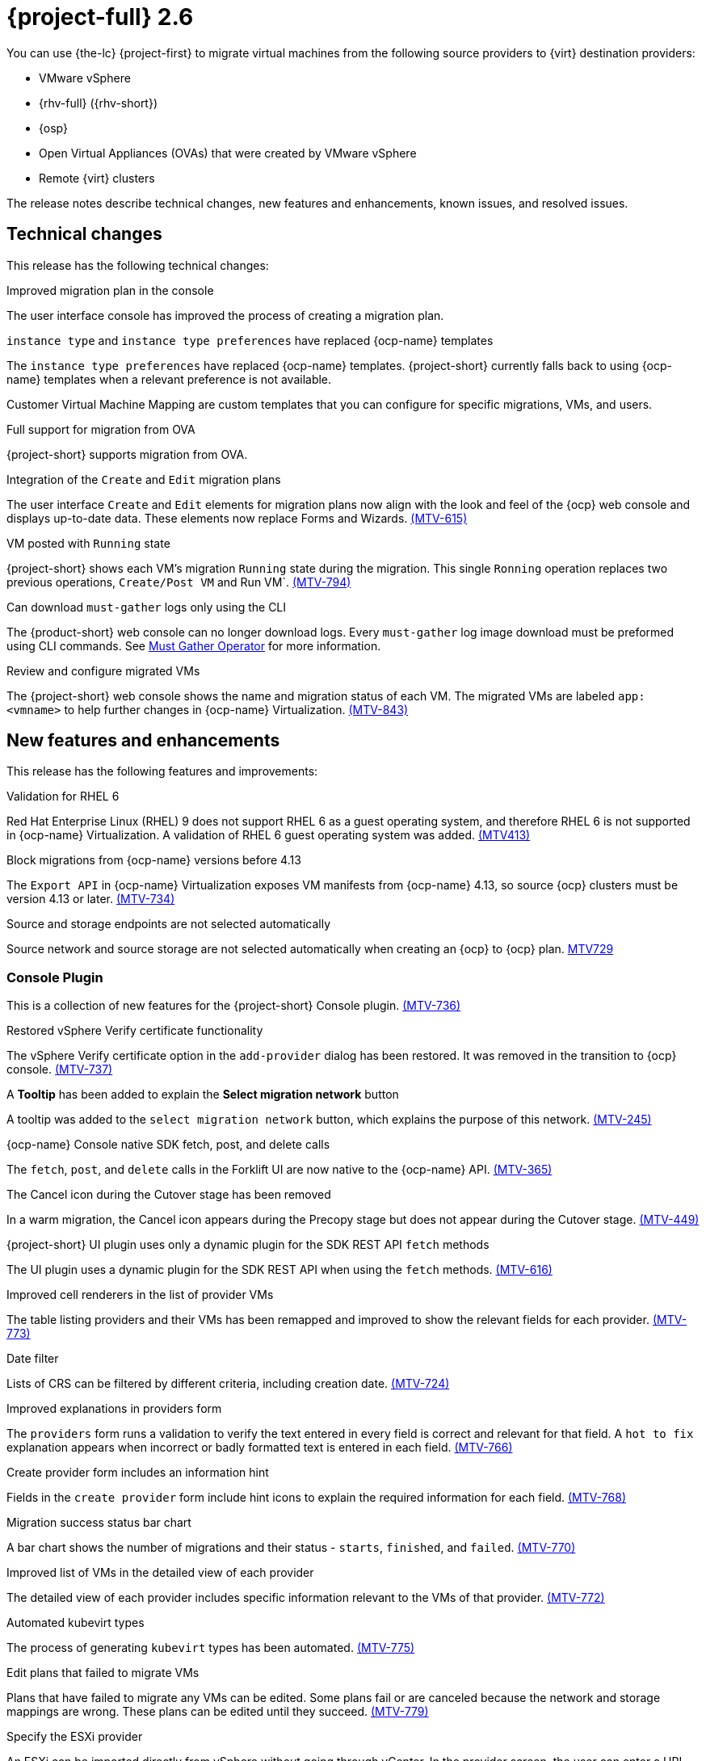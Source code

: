 // Module included in the following assemblies:
//
// * documentation/doc-Release_notes/master.adoc

[id="rn-26_{context}"]
= {project-full} 2.6

You can use {the-lc} {project-first} to migrate virtual machines from the following source providers to {virt} destination providers:

* VMware vSphere
* {rhv-full} ({rhv-short})
* {osp}
* Open Virtual Appliances (OVAs) that were created by VMware vSphere
* Remote {virt} clusters

The release notes describe technical changes, new features and enhancements, known issues, and resolved issues.

[id="technical-changes-26_{context}"]
== Technical changes

This release has the following technical changes:

.Improved migration plan in the console

The user interface console has improved the process of creating a migration plan.

.`instance type` and `instance type preferences` have replaced {ocp-name} templates

The `instance type preferences` have replaced {ocp-name} templates. {project-short} currently falls back to using {ocp-name} templates when a relevant preference is not available.

Customer Virtual Machine Mapping are custom templates that you can configure for specific migrations, VMs, and users.

.Full support for migration from OVA

{project-short} supports migration from OVA.

.Integration of the `Create` and `Edit` migration plans

The user interface `Create` and `Edit` elements for migration plans now align with the look and feel of the {ocp} web console and displays up-to-date data. These elements now replace Forms and Wizards. link:https://issues.redhat.com/browse/MTV-615[(MTV-615)]

.VM posted with `Running` state

{project-short} shows each VM's migration `Running` state during the migration. This single `Ronning` operation replaces two previous operations, `Create/Post VM` and Run VM`.  link:https://issues.redhat.com/browse/MTV-794[(MTV-794)]

.Can download `must-gather` logs only using the CLI

The {product-short} web console can no longer download logs. Every `must-gather` log image download must be preformed using CLI commands. See link:https://github.com/openshift/must-gather-operator[Must Gather Operator] for more information.

.Review and configure migrated VMs

The {project-short} web console shows the name and migration status of each VM. The migrated VMs are labeled `app: <vmname>` to help further changes in {ocp-name} Virtualization. link:https://issues.redhat.com/browse/MTV-843[(MTV-843)]

[id="new-features-and-enhancements-26_{context}"]
== New features and enhancements

This release has the following features and improvements:

// .Integrate volume populators in remote migrations

// Arik, please check and explain - `el9` > "Red Hat Enterprise Linux 9"?
// Integrate volume populator for `oVirt` and OpenStack, together with `virt-v2v` on `el9` into a CDI to migrate remote {ocp-name} clusters. link:https://issues.redhat.com/browse/MTV-721[(MTV-721)]

//.Default virt storage class
// change to virtual? Moved to 2.7.0
// 
// For requests that do not specify an explicit storage class, the `is-default-virt-class` replaces the Kubernetes default storage class. link:https://issues.redhat.com/browse/MTV-855[(MTV-855)]

// Moved to 2.7.0
//.Validate permissions on source providers
// 
//When migrating a VM with an Red Hat Enterprise Virtualization (RHEV) user with restricted permissions, {project-short} validates the user permissions and the migration pod reports where the process fails. link:https://issues.redhat.com/browse/MTV-273[(MTV-273)]

.Validation for RHEL 6

Red Hat Enterprise Linux (RHEL) 9 does not support RHEL 6 as a guest operating system, and therefore RHEL 6 is not supported in {ocp-name} Virtualization. A validation of RHEL 6 guest operating system was added. link:https://issues.redhat.com/browse/MTV-413[(MTV413)]

.Block migrations from {ocp-name} versions before 4.13

The `Export API` in {ocp-name} Virtualization exposes VM manifests from {ocp-name} 4.13, so source {ocp} clusters must be version 4.13 or later. link:https://issues.redhat.com/browse/MTV-734[(MTV-734)]

.Source and storage endpoints are not selected automatically

Source network and source storage are not selected automatically when creating an {ocp} to {ocp} plan. link:https://issues.redhat.com/browse/MTV-729[MTV729]

[id="console-plugin-26_{context}"]
=== Console Plugin

This is a collection of new features for the {project-short} Console plugin. link:https://issues.redhat.com/browse/MTV-736[(MTV-736)]

.Restored vSphere Verify certificate functionality

The vSphere Verify certificate option in the `add-provider` dialog has been restored. It was removed in the transition to {ocp} console. link:https://issues.redhat.com/browse/MTV-737[(MTV-737)]

.A *Tooltip* has been added to explain the *Select migration network* button

A tooltip was added to the `select migration network` button, which explains the purpose of this network. link:https://issues.redhat.com/browse/MTV-245[(MTV-245)]

.{ocp-name} Console native SDK fetch, post, and delete calls

The `fetch`, `post`, and `delete` calls in the Forklift UI are now native to the {ocp-name} API. link:https://issues.redhat.com/browse/MTV-365[(MTV-365)]

.The Cancel icon during the Cutover stage has been removed

In a warm migration, the Cancel icon appears during the Precopy stage but does not appear during the Cutover stage. link:https://issues.redhat.com/browse/MTV-449[(MTV-449)]

.{project-short} UI plugin uses only a dynamic plugin for the SDK REST API `fetch` methods

The UI plugin uses a dynamic plugin for the SDK REST API when using the `fetch` methods. link:https://issues.redhat.com/browse/MTV-616[(MTV-616)]

.Improved cell renderers in the list of provider VMs

The table listing providers and their VMs has been remapped and improved to show the relevant fields for each provider. link:https://issues.redhat.com/browse/MTV-773[(MTV-773)]

.Date filter

Lists of CRS can be filtered by different criteria, including creation date. link:https://issues.redhat.com/browse/MTV-724[(MTV-724)]

.Improved explanations in providers form

The `providers` form runs a validation to verify the text entered in every field is correct and relevant for that field. A `hot to fix` explanation appears when incorrect or badly formatted text is entered in each field. link:https://issues.redhat.com/browse/MTV-766[(MTV-766)]

.Create provider form includes an information hint

Fields in the `create provider` form include hint icons to explain the required information for each field. link:https://issues.redhat.com/browse/MTV-768[(MTV-768)]

.Migration success status bar chart 

A bar chart shows the number of migrations and their status - `starts`, `finished`, and `failed`. link:https://issues.redhat.com/browse/MTV-770[(MTV-770)]

.Improved list of VMs in the detailed view of each provider

The detailed view of each provider includes specific information relevant to the VMs of that provider. link:https://issues.redhat.com/browse/MTV-772[(MTV-772)]

.Automated kubevirt types

The process of generating `kubevirt` types has been automated. link:https://issues.redhat.com/browse/MTV-775[(MTV-775)]

.Edit plans that failed to migrate VMs

Plans that have failed to migrate any VMs can be edited. Some plans fail or are canceled because the network and storage mappings are wrong. These plans can be edited until they succeed. link:https://issues.redhat.com/browse/MTV-779[(MTV-779)]

.Specify the ESXi provider

An ESXi can be imported directly from vSphere without going through vCenter. In the provider screen, the user can enter a URL that points to vCenter or to a specific ESX. link:https://issues.redhat.com/browse/MTV-792[(MTV-792)]

.ESXi provider host configuration

ESXi, as a vSphere provider, does not need credentials in its setup. The credentials requirements field is removed from ESX settings. link:https://issues.redhat.com/browse/MTV-793[(MTV-793)]

.Link to the VM details page

The {ocp-name} Console, provider VM list includes a link to the details page for each VM. link:https://issues.redhat.com/browse/MTV-797[(MTV-797)]

.Host secrets labels include a mandatory `createdForRsources` label

The `createdForResources` label is mandatory, enabling the setting network for Host machine creation of Host objects. link:https://issues.redhat.com/browse/MTV-867[(MTV-867)]

[id="ova-provider-26_{context}"]
=== OVA Provider

This is a collection of new features for the {project-short} OVA provider. link:https://issues.redhat.com/browse/MTV-690[(MTV-690)]

.Get firmware detection by virt-v2v

A `virt-v2v` that converts a guest also produces an OFV with configuration based on the virtual disk, such as driver or firmware. `forklift-controller` processes the produced OFV's status of the conversion pod. link:https://issues.redhat.com/browse/MTV-759[(MTV-759)]

.Delete PV when the provider is deleted

Each OVA provider has an attached PV and PVC. The PVC deletes automatically when the provider is deleted. {project-short} now also deletes the PV when the provider is deleted. link:https://issues.redhat.com/browse/MTV-848[(MTV-848)]

.End-to-end test for import OVA

The {project-short} process performs an end to end test of the imported OVA. link:https://issues.redhat.com/browse/MTV-624[(MTV-624)]

.Create OVA provider under all projects

The OVA provider can be created under all projects, not only under the forklift or MTV project. link:https://issues.redhat.com/browse/MTV-681[(MTV-681,] link:https://issues.redhat.com/browse/MTV-715[MTV-715)]

.Scan files directly in share directory and down two sub-levels

{project-short} scans files directly in the share directory and down two sub-levels. link:https://issues.redhat.com/browse/MTV-680[(MTV-680)]

.Migrate from an OVA provider to a restricted project

Migration from OVA provider to a restricted project succeeds past the `kubevirt` step. link:https://issues.redhat.com/browse/MTV-689[(MTV-689)]

.OVA inventory watcher detects deleted files

The OVA inventory watcher detects changes in files, including those that have been deleted. Updates from the `ova-provider-server` pod are sent every five minutes to the `forklift-controller` pod that updates the inventory. link:https://issues.redhat.com/browse/MTV-733[(MTV-733)]

.Migration from OVA validation rules

VM migrations from OVA are validated according to vSphere. The migration can use a similar structure and inventory variable names as vSphere, of which the OVA model is a subset. The rules do not apply to clusters, hosts, the running state of the VMs, or any configuration that is not relevant for the OVA VMs. link:https://issues.redhat.com/browse/MTV-669[(MTV-669)]

.VM cannot find the bootable disk when source VMware provider uses VDDK 8

When migrating from a source provider that uses VDDK (VMware Virtual Disk Development Kit) version 8, the migration completes successfully, but the converted guest cannot boot. The guest cannot find the boot disk. 

For a complete list of all resolved issues in this release, see the list of link:https://issues.redhat.com/issues/?filter=12430274[Resolved Issues] in Jira.

[id="known-issues-26_{context}"]
== Known issues

This release has the following known issues:

.Deleting a migration plan does not remove temporary resources

Deleting a migration plan does not remove temporary resources such as importer pods, conversion pods, config maps, secrets, failed VMs, and data volumes. You must archive a migration plan before deleting it, so you can clean up the temporary resources. link:https://bugzilla.redhat.com/show_bug.cgi?id=2018974[(BZ#2018974)]

.Unclear error status message for VM with no operating system

The error status message for a VM with no operating system on the *Plans* page of the web console does not describe the reason for the failure. link:https://bugzilla.redhat.com/show_bug.cgi?id=2008846[(BZ#22008846)]

.Migration of virtual machines with encrypted partitions fails during conversion

vSphere only: Migrations from {rhv-short} and OpenStack do not fail, but the encryption key might be missing on the target {ocp} cluster.

.Migration fails during precopy and cutover while a snapshot operation is performed on the source VM

Warm migrations from {rhv-short} fail if a snapshot operation is performed on the source VM. If a user performs a snapshot operation on the source VM at the time when a migration snapshot is scheduled, the migration fails instead of waiting for the user’s snapshot operation to finish. link:https://issues.redhat.com/browse/MTV-456[(MTV-456)]

.Unable to schedule migrated VM with multiple disks to more than one storage class of type hostPath

When migrating a VM with multiple disks to more than one storage classes of the type `hostPath`, a VM might not be scheduled. Workaround: Use shared storage on the target {ocp} cluster.

.Non-supported guest operating systems in warm migrations

Warm migrations and migrations to remote {ocp} clusters from vSphere do not support the same guest operating systems that are supported in cold migrations and migrations to the local {ocp} cluster. RHEL 8 and RHEL 9 might cause this limitation. +
See link:https://access.redhat.com/articles/1351473[Converting virtual machines from other hypervisors to KVM with virt-v2v in RHEL 7, RHEL 8, and RHEL 9] for the list of supported guest operating systems.

.VMs from vSphere with RHEL 9 guest operating system might start with network interfaces that are down

When migrating VMs that are installed with RHEL 9 as a guest operating system from vSphere, the network interfaces of the VMs could be disabled when they start in {ocp-name} Virtualization. link:https://issues.redhat.com/browse/MTV-491[(MTV-491)]

.Import OVA: ConnectionTestFailed message appears when adding OVA provider

When adding an OVA provider, the error message `ConnectionTestFailed` can instantly appear, although the provider is created successfully. If the message does not disappear after a few minutes and the provider status does not move to `Ready`, this means that the `ova server pod creation` has failed. link:https://issues.redhat.com/browse/MTV-671[(MTV-671)]

.Left over `ovirtvolumepopulator` from failed migration causes plan to stop indefinitely in `CopyDisks` phase.

An earlier failed migration can leave an outdated `ovirtvolumepopulator` in the project of a new plan for the same VM. The `CreateDataVolumes` phase does not create populator PVCs when transitioning to `CopyDisks`, causing the `CopyDisks` phase to stay indefinitely. link:https://issues.redhat.com/browse/MTV-929[(MTV-929)]

.Unclear error message when Forklift fails to build/create a PVC

The migration fails to build the PVC when the destination storage class does not have a configured storage profile. The error logs lack clear information to identify the reason for the failure. link:https://issues.redhat.com/browse/MTV-928[(MTV-928)]

.Fail to migrate a VM with NVME disks from vSphere 

When migrating a VM with NVME disks from vSphere, the migration process fails and the Web Console shows that the `Convert image to kubevirt` stage is `running` but did not finish successfully. link:https://issues.redhat.com/browse/MTV-963[(MTV-963)]

.Import image-based VMs

Migrating an image-based VM without a `virtual_size` field can fail on a block mode storage class. link:https://issues.redhat.com/browse/MTV-946[(MTV-644)]

For a complete list of all known issues in this release, see the list of link:https://issues.redhat.com/issues/?filter=12430275[Known Issues] in Jira. 

[id="resolved-issues-26_{context}"]
== Resolved issues

This release has the following resolved issues:

// Has this been resolved?
.Possible data loss when migrating VMware VMs with snapshots

In previous versions of {product-short}, when migrating a VMware VM that had a snapshot, the VM that was created in {ocp-name} Virtualization contained the data in the snapshot, but not in the running VM that was migrated. This has been resolved in {product-short} 2.6.0. [(MTV-447)]

.Adding an OVA provider raises a `ConnectionTestFailed` error message

In previous versions of {product-short}, when adding an OVA provider, a `The provider is not ready - ConnectionTestFailed` error message appears, although it eventually creates the provider. The message disappears after a few seconds. This has been resolved in {product-short} 2.6.0. link:https://issues.redhat.com/browse/MTV-671[(MTV-671)]

.Canceling and deleting a failed migration plan does not clean up the `populate` pods and PVC

When a user cancels and deletes a failed migration plan after creating a PVC and spawning the `populate` pods, the `populate` pods and PVC are not deleted. You must delete the pods and PVC manually. link:https://issues.redhat.com/browse/MTV-678[(MTV-678)]

.{ocp} to {ocp} migrations require the cluster version to be 4.13 or later

When migrating from {ocp} to {ocp}, the version of the source provider cluster must be {ocp} version 4.13 or later. link:https://issues.redhat.com/browse/MTV-809[(MTV-809)]

.Restricted OVA provider project 

You can only create an OVA provider under the Forklift or MTV project, for use by the `forklift-controller` SA. This is extended to all projects.link:https://issues.redhat.com/browse/MTV-681[(MTV-681)]

.Can only scan OVA files in NFS share root folder

Only the files placed under the NFS share root folder can be scanned. The fix allows placing files directly on the share and two sublevels from the root folder of the extracted OVA. link:https://issues.redhat.com/browse/MTV-680[(MTV-680,] link:https://issues.redhat.com/browse/MTV-696[MTV-696)]

.Migration from an OVA provider to a restricted project fails

Migrating from an OVA provider to a restricted project fails at the step `Convert image to kubevirt`, raising an error. link:https://issues.redhat.com/browse/MTV-689[(MTV-689)]

.Migration with multiple disks fails

When migrating an OVA VM with more than one disk, the migration gets stuck in the allocate disk phase. link:https://issues.redhat.com/browse/MTV-676[(MTV-676)]

.Hyper-V Enlightenments are not added to the converted Windows VMs

Source RHV VM with Hyper-V Enlightenments fails to convert the enlightenments after converting to {ocp-name} Virtualization. When converting RHV VMs to Windows VMs, the Hyper-V Enlightenments do not convert, causing significant performance issues. link:https://issues.redhat.com/browse/MTV-791[(MTV-791)]

.Operator fails on timeout when calling `provider-validate` webhook

The operator can fail when it calls `provider-validate`. It is advised to change the webhooks timeout to 30 seconds resolves this issue. link:https://issues.redhat.com/browse/MTV-718[(MTV-718)]

.Migrated VM from OpenStack has different power states when source VM is running

A VM migrated from OpenStack does not start automatically when the source VM is running. link:https://issues.redhat.com/browse/MTV-677[(MTV-677)]

.Provider with application credential or user token authentication type remains in `staging` status

When migrating a VM with an application credential or user token authentication type, the migration gets stuck in the `staging` status, without continuing and finishing in the `Ready` status. link:https://issues.redhat.com/browse/MTV-701[(MTV-701)]

.Forklift-controller crashes when creating a plan for a VM with 2 NICs

// What is NIC?
When creating a {ocp} to {ocp} migration plan for a VM with 2 NICs, it creates a plan with an `Unknown` status. This status causes the `forklift-controller` to fail. link:https://issues.redhat.com/browse/MTV-704[(MTV-704)]

.Difficult to capture errors logged in populator pods from customers

When `ovirt-img` fails to download the image, the reason for the failure does not appear in the populator controller or any events log. The pod keeps restarting after each failure, so customer populator pod error logs can only show the reason for failure if they happen to log exactly when the pod is in an error state. link:(https://issues.redhat.com/browse/MTV-725[(MTV-725)]

.Conversion pod does not use the transfer network

When creating a migration plan using the `transferNetwork`, the `virt-v2v` pod uses the default pod network instead of the transfer network. link:https://issues.redhat.com/browse/MTV-835[(MTV-835)]

.Creating a host secret requires validating the secret before creating the host

When creating a host secret, you must validate the secret before creating the host. The procedure for creating a host secret is as follows:

. Create a secret
. Create a host
. Update the host owner reference

link:https://issues.redhat.com/browse/MTV-868[(MTV-868)]

.Migrating VMs from RHV to {ocp-name} Virtualization does not work with an encrypted RBD

Migrating a VM from RHV to {ocp-name} Virtualization fails during `qemu-img create`, returning a `Cannot grow device files` error. The pod sees a smaller file. link:https://issues.redhat.com/browse/MTV-852[(MTV-852)]

.RHV provider `ConnectionTestSucceeded` True response from the wrong URL

The `ConnectionTestSucceeded` condition is set to `True` even when the URL is is different than the API endpoint for the RHV Manager. link:https://issues.redhat.com/browse/MTV-740[(MTV-740)]

.MTV Inventory does not show extended volume of the VM disk in RHV

The extended volume of a VM disk does not appear in the MTV Inventory for an RHV provider after it is already connected. The connected RHV provider does not update the volume of the VM disk. link:https://issues.redhat.com/browse/MTV-829[(MTV-829)]

.`ForkliftController` status shows `Failure` after upgrading from {project-short} 2.4.2 to {project-short} 2.5.0

After upgrading {project-short} from version 2.4.2 to 2.5.0, the `ForkliftController` returns a `Failure` status and an error message. link:https://issues.redhat.com/browse/MTV-702[(MTV-702)]

.Migration fails when a vSphere Datacenter is nested inside a folder
 
Migrating a vSphere Datacenter succeeds when it is directly under the `/vcenter`, but fails when it is stores inside a folder. The migration raises an error. This issue was resolved in {project-short} 2.6.0. link:https://issues.redhat.com/browse/MTV-796([MTV-796])

.Fail to migrate image-based VM from {osp} to `default` project

The migration process fails when migrating an image-based VM from {osp} to the `default` project. The conversion of a virtual machine snapshot as part of the migration runs with non-root privileges, and {name-ocp} does not automatically pick a non-root user for the pod that starts on the `default` project. link:https://issues.redhat.com/browse/MTV-964[(MTV-964)]

For a complete list of all resolved issues in this release, see the list of link:https://issues.redhat.com/issues/?filter=12430274[Resolved Issues] in Jira.
